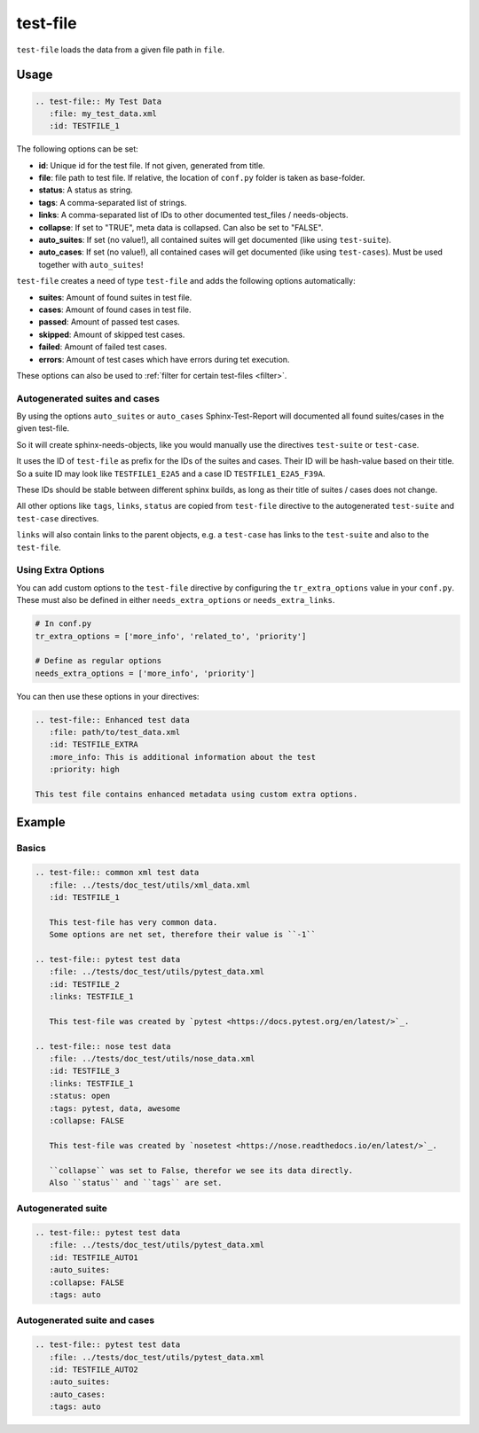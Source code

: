 .. _test-file:

test-file
=========

``test-file`` loads the data from a given file path in ``file``.

Usage
-----

.. code-block:: rst

   .. test-file:: My Test Data
      :file: my_test_data.xml
      :id: TESTFILE_1


The following options can be set:

* **id**: Unique id for the test file. If not given, generated from title.
* **file**: file path to test file. If relative, the location of ``conf.py`` folder is taken as base-folder.
* **status**: A status as string.
* **tags**: A comma-separated list of strings.
* **links**: A comma-separated list of IDs to other documented test_files / needs-objects.
* **collapse**: If set to "TRUE", meta data is collapsed. Can also be set to "FALSE".
* **auto_suites**: If set (no value!), all contained suites will get documented (like using ``test-suite``).
* **auto_cases**: If set (no value!), all contained cases will get documented (like using ``test-cases``).
  Must be used together with ``auto_suites``!


``test-file`` creates a need of type ``test-file`` and adds the following options automatically:

* **suites**: Amount of found suites in test file.
* **cases**: Amount of found cases in test file.
* **passed**: Amount of passed test cases.
* **skipped**: Amount of skipped test cases.
* **failed**: Amount of failed test cases.
* **errors**: Amount of test cases which have errors during tet execution.

These options can also be used to :ref:`filter for certain test-files <filter>`.


Autogenerated suites and cases
~~~~~~~~~~~~~~~~~~~~~~~~~~~~~~

By using the options ``auto_suites`` or ``auto_cases`` Sphinx-Test-Report will documented all found suites/cases
in the given test-file.

So it will create sphinx-needs-objects, like you would manually use the directives ``test-suite`` or ``test-case``.

It uses the ID of ``test-file`` as prefix for the IDs of the suites and cases.
Their ID will be hash-value based on their title.
So a suite ID may look like ``TESTFILE1_E2A5`` and a case ID ``TESTFILE1_E2A5_F39A``.

These IDs should be stable between different sphinx builds, as long as their title of suites / cases does not change.

All other options like ``tags``, ``links``, ``status`` are copied from ``test-file`` directive to the autogenerated
``test-suite`` and ``test-case`` directives.

``links`` will also contain links to the parent objects, e.g. a ``test-case`` has links to the ``test-suite`` and also
to the ``test-file``.

Using Extra Options
~~~~~~~~~~~~~~~~~~~

You can add custom options to the ``test-file`` directive by configuring the ``tr_extra_options`` value in your ``conf.py``.
These must also be defined in either ``needs_extra_options`` or ``needs_extra_links``. 


.. code-block:: python

   # In conf.py
   tr_extra_options = ['more_info', 'related_to', 'priority']
   
   # Define as regular options
   needs_extra_options = ['more_info', 'priority']
   
You can then use these options in your directives:

.. code-block:: rst

   .. test-file:: Enhanced test data
      :file: path/to/test_data.xml
      :id: TESTFILE_EXTRA
      :more_info: This is additional information about the test
      :priority: high

   This test file contains enhanced metadata using custom extra options.

Example
-------

Basics
~~~~~~

.. code-block:: rst

   .. test-file:: common xml test data
      :file: ../tests/doc_test/utils/xml_data.xml
      :id: TESTFILE_1

      This test-file has very common data.
      Some options are net set, therefore their value is ``-1``

   .. test-file:: pytest test data
      :file: ../tests/doc_test/utils/pytest_data.xml
      :id: TESTFILE_2
      :links: TESTFILE_1

      This test-file was created by `pytest <https://docs.pytest.org/en/latest/>`_.

   .. test-file:: nose test data
      :file: ../tests/doc_test/utils/nose_data.xml
      :id: TESTFILE_3
      :links: TESTFILE_1
      :status: open
      :tags: pytest, data, awesome
      :collapse: FALSE

      This test-file was created by `nosetest <https://nose.readthedocs.io/en/latest/>`_.

      ``collapse`` was set to False, therefor we see its data directly.
      Also ``status`` and ``tags`` are set.


.. test-file:: common xml test data
   :file: ../tests/doc_test/utils/xml_data.xml
   :id: TESTFILE_1

   This test-file has very common data.
   Some options are not set, therefore their value is ``-1``

.. test-file:: pytest test data
   :file: ../tests/doc_test/utils/pytest_data.xml
   :id: TESTFILE_2
   :more_info: This is a test for other options in test-file
   :links: TESTFILE_1

   This test-file was created by `pytest <https://docs.pytest.org/en/latest/>`_.

.. test-file:: nose test data
   :file: ../tests/doc_test/utils/nose_data.xml
   :id: TESTFILE_3
   :links: TESTFILE_1
   :status: open
   :tags: pytest, data, awesome
   :collapse: FALSE

   This test-file was created by `nosetest <https://nose.readthedocs.io/en/latest/>`_.

   ``collapse`` was set to False, therefor we see its data directly.
   Also ``status`` and ``tags`` are set.

Autogenerated suite
~~~~~~~~~~~~~~~~~~~~

.. code-block:: rst

   .. test-file:: pytest test data
      :file: ../tests/doc_test/utils/pytest_data.xml
      :id: TESTFILE_AUTO1
      :auto_suites:
      :collapse: FALSE
      :tags: auto


.. test-file:: pytest test data
   :file: ../tests/doc_test/utils/pytest_data.xml
   :id: TESTFILE_AUTO1
   :auto_suites:
   :collapse: FALSE
   :tags: auto

Autogenerated suite and cases
~~~~~~~~~~~~~~~~~~~~~~~~~~~~~

.. code-block:: rst

   .. test-file:: pytest test data
      :file: ../tests/doc_test/utils/pytest_data.xml
      :id: TESTFILE_AUTO2
      :auto_suites:
      :auto_cases:
      :tags: auto


.. test-file:: pytest test data
   :file: ../tests/doc_test/utils/pytest_data.xml
   :id: TESTFILE_AUTO2
   :auto_suites:
   :auto_cases:
   :tags: auto

